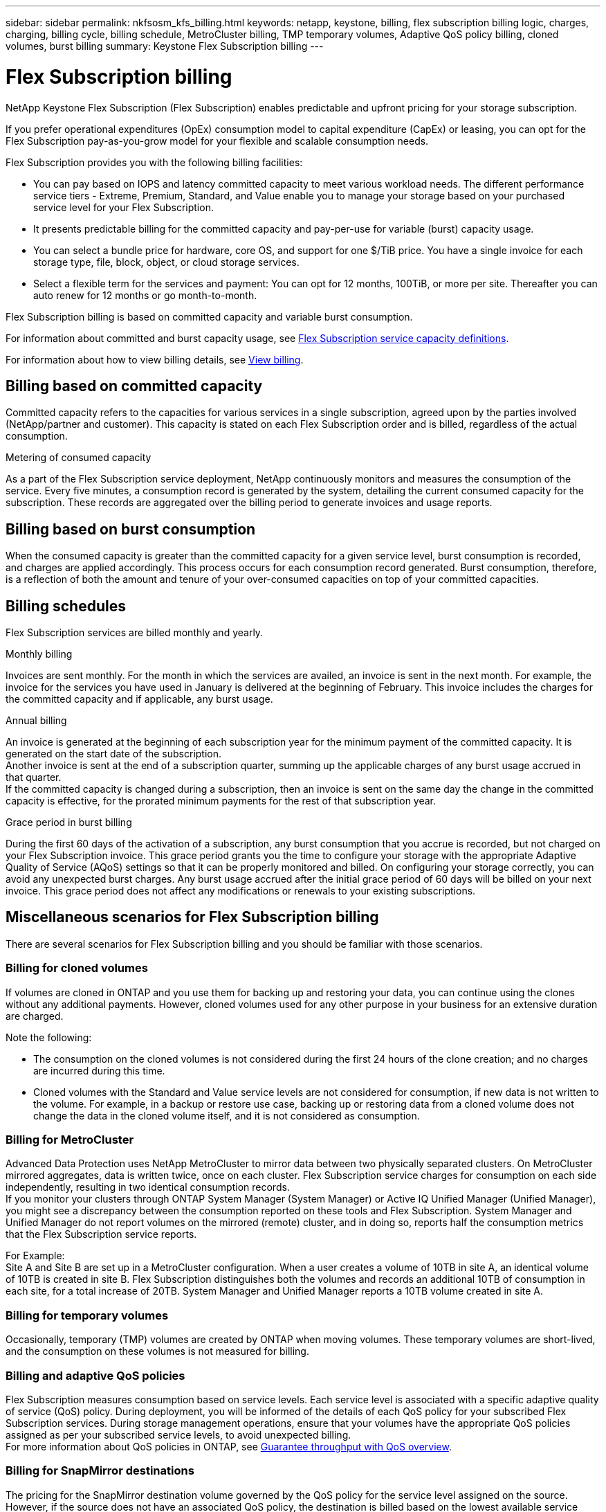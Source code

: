 ---
sidebar: sidebar
permalink: nkfsosm_kfs_billing.html
keywords: netapp, keystone, billing, flex subscription billing logic, charges, charging, billing cycle, billing schedule, MetroCluster billing, TMP temporary volumes, Adaptive QoS policy billing, cloned volumes, burst billing
summary: Keystone Flex Subscription billing
---

= Flex Subscription billing
:hardbreaks:
:nofooter:
:icons: font
:linkattrs:
:imagesdir: ./media/


[.lead]
NetApp Keystone Flex Subscription (Flex Subscription) enables predictable and upfront pricing for your storage subscription.

If you prefer operational expenditures (OpEx) consumption model to capital expenditure (CapEx) or leasing, you can opt for the Flex Subscription pay-as-you-grow model for your flexible and scalable consumption needs.

Flex Subscription provides you with the following billing facilities:

* You can pay based on IOPS and latency committed capacity to meet various workload needs. The different performance service tiers - Extreme, Premium, Standard, and Value enable you to manage your storage based on your purchased service level for your Flex Subscription.
* It presents predictable billing for the committed capacity and pay-per-use for variable (burst) capacity usage.
* You can select a bundle price for hardware, core OS, and support for one $/TiB price. You have a single invoice for each storage type, file, block, object, or cloud storage services.
* Select a flexible term for the services and payment: You can opt for 12 months, 100TiB, or more per site. Thereafter you can auto renew for 12 months or go month-to-month.

Flex Subscription billing is based on committed capacity and variable burst consumption.

For information about committed and burst capacity usage, see link:nkfsosm_keystone_service_capacity_definitions.html[Flex Subscription service capacity definitions].

For information about how to view billing details, see link:sewebiug_billing.html[View billing].

== Billing based on committed capacity
Committed capacity refers to the capacities for various services in a single subscription, agreed upon by the parties involved (NetApp/partner and customer). This capacity is stated on each Flex Subscription order and is billed, regardless of the actual consumption.

.Metering of consumed capacity
As a part of the Flex Subscription service deployment, NetApp continuously monitors and measures the consumption of the service. Every five minutes, a consumption record is generated by the system, detailing the current consumed capacity for the subscription. These records are aggregated over the billing period to generate invoices and usage reports.

== Billing based on burst consumption
When the consumed capacity is greater than the committed capacity for a given service level, burst consumption is recorded, and charges are applied accordingly. This process occurs for each consumption record generated. Burst consumption, therefore, is a reflection of both the amount and tenure of your over-consumed capacities on top of your committed capacities.

== Billing schedules
Flex Subscription services are billed monthly and yearly.

.Monthly billing
Invoices are sent monthly. For the month in which the services are availed, an invoice is sent in the next month. For example, the invoice for the services you have used in January is delivered at the beginning of February. This invoice includes the charges for the committed capacity and if applicable, any burst usage.

.Annual billing
An invoice is generated at the beginning of each subscription year for the minimum payment of the committed capacity. It is generated on the start date of the subscription.
Another invoice is sent at the end of a subscription quarter, summing up the applicable charges of any burst usage accrued in that quarter.
If the committed capacity is changed during a subscription, then an invoice is sent on the same day the change in the committed capacity is effective, for the prorated minimum payments for the rest of that subscription year.

.Grace period in burst billing
During the first 60 days of the activation of a subscription, any burst consumption that you accrue is recorded, but not charged on your Flex Subscription invoice. This grace period grants you the time to configure your storage with the appropriate Adaptive Quality of Service (AQoS) settings so that it can be properly monitored and billed. On configuring your storage correctly, you can avoid any unexpected burst charges. Any burst usage accrued after the initial grace period of 60 days will be billed on your next invoice. This grace period does not affect any modifications or renewals to your existing subscriptions.

== Miscellaneous scenarios for Flex Subscription billing
There are several scenarios for Flex Subscription billing and you should be familiar with those scenarios.

=== Billing for cloned volumes
If volumes are cloned in ONTAP and you use them for backing up and restoring your data, you can continue using the clones without any additional payments. However, cloned volumes used for any other purpose in your business for an extensive duration are charged.

Note the following:

* The consumption on the cloned volumes is not considered during the first 24 hours of the clone creation; and no charges are incurred during this time.
*	Cloned volumes with the Standard and Value service levels are not considered for consumption, if new data is not written to the volume. For example, in a backup or restore use case, backing up or restoring data from a cloned volume does not change the data in the cloned volume itself, and it is not considered as consumption.

=== Billing for MetroCluster
Advanced Data Protection uses NetApp MetroCluster to mirror data between two physically separated clusters. On MetroCluster mirrored aggregates, data is written twice, once on each cluster. Flex Subscription service charges for consumption on each side independently, resulting in two identical consumption records.
If you monitor your clusters through ONTAP System Manager (System Manager) or Active IQ Unified Manager (Unified Manager), you might see a discrepancy between the consumption reported on these tools and Flex Subscription. System Manager and Unified Manager do not report volumes on the mirrored (remote) cluster, and in doing so, reports half the consumption metrics that the Flex Subscription service reports.

For Example:
Site A and Site B are set up in a MetroCluster configuration. When a user creates a volume of 10TB in site A, an identical volume of 10TB is created in site B. Flex Subscription distinguishes both the volumes and records an additional 10TB of consumption in each site, for a total increase of 20TB. System Manager and Unified Manager reports a 10TB volume created in site A.

=== Billing for temporary volumes
Occasionally, temporary (TMP) volumes are created by ONTAP when moving volumes. These temporary volumes are short-lived, and the consumption on these volumes is not measured for billing.

=== Billing and adaptive QoS policies
Flex Subscription measures consumption based on service levels. Each service level is associated with a specific adaptive quality of service (QoS) policy. During deployment, you will be informed of the details of each QoS policy for your subscribed Flex Subscription services. During storage management operations, ensure that your volumes have the appropriate QoS policies assigned as per your subscribed service levels, to avoid unexpected billing.
For more information about QoS policies in ONTAP, see link:https://docs.netapp.com/us-en/ontap/performance-admin/guarantee-throughput-qos-task.html[Guarantee throughput with QoS overview].

=== Billing for SnapMirror destinations
The pricing for the SnapMirror destination volume governed by the QoS policy for the service level assigned on the source. However, if the source does not have an associated QoS policy, the destination is billed based on the lowest available service level.

=== Billing for FlexGroups
FlexGroups are billed based on the adaptive QoS policy of the FlexGroup. The QoS policies of its constituents are not considered.

=== Billing for LUNs
For LUNs, usually the same billing pattern is followed as for the volumes that are governed by QoS policies. If separate QoS policies are set on LUNs, then:

*	The size of the LUN is counted for consumption according to the associated service level of that LUN.
*	The remainder of the space in the volume, if any, is charged according to the QoS policy of the service level set on the volume.

=== Billing for FabricPool usage
If data is tiered from a Keystone system to ONTAP Simple Storage Service (S3) object storage or NetApp StorageGRID, then the consumed capacity on the hot tier (Keystone system) will be reduced by amount of data that has been tiered off, impacting the resultant billing. This is regardless of the fact whether the ONTAP S3 storage or StorageGRID system is covered by the Keystone subscription.

For tiering your data to any third party object storage, contact your Keystone Success Manager.

For information on the use of FabricPool technology for your Keystone subscriptions, see link:nkfsosm_tiering.html[Tiering].

=== Billing for system and root volumes
System and root volumes are monitored as a part of the overall monitoring of the Flex Subscription service but are not counted or billed. The consumption on these volumes is exempted for billing.
